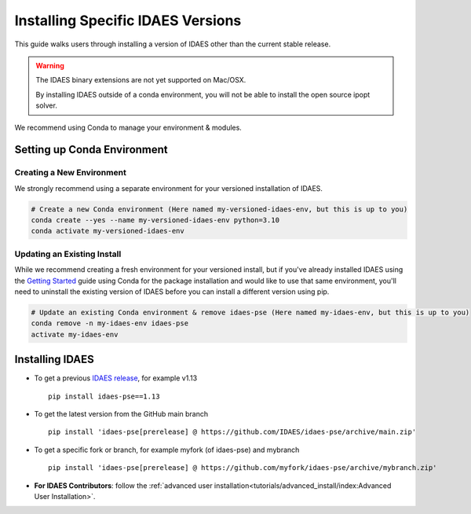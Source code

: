 Installing Specific IDAES Versions
==================================

This guide walks users through installing a version of IDAES other than the current stable release. 

.. warning:: The IDAES binary extensions are not yet supported on Mac/OSX.
             
             By installing IDAES outside of a conda environment, you will not be able
             to install the open source ipopt solver. 

We recommend using Conda to manage your environment & modules.

Setting up Conda Environment
----------------------------
Creating a New Environment
^^^^^^^^^^^^^^^^^^^^^^^^^^
We strongly recommend using a separate environment for your versioned installation of IDAES.

.. code-block:: bash
   
   # Create a new Conda environment (Here named my-versioned-idaes-env, but this is up to you)
   conda create --yes --name my-versioned-idaes-env python=3.10
   conda activate my-versioned-idaes-env

Updating an Existing Install
^^^^^^^^^^^^^^^^^^^^^^^^^^^^
While we recommend creating a fresh environment for your versioned install, but if you've already installed IDAES using the `Getting Started <../tutorials/getting_started/index>`_ guide using Conda for the package installation and would like to use that same environment, you'll need to uninstall the existing version of IDAES before you can install a different version using pip.

.. code-block:: bash

   # Update an existing Conda environment & remove idaes-pse (Here named my-idaes-env, but this is up to you)
   conda remove -n my-idaes-env idaes-pse
   activate my-idaes-env


Installing IDAES
----------------
.. _updating_install:

* To get a previous `IDAES release <https://github.com/IDAES/idaes-pse/releases>`_, for example v1.13 ::

   pip install idaes-pse==1.13

* To get the latest version from the GitHub main branch ::

   pip install 'idaes-pse[prerelease] @ https://github.com/IDAES/idaes-pse/archive/main.zip'

* To get a specific fork or branch, for example myfork (of idaes-pse) and mybranch ::

   pip install 'idaes-pse[prerelease] @ https://github.com/myfork/idaes-pse/archive/mybranch.zip'

* **For IDAES Contributors**: follow the :ref:`advanced user installation<tutorials/advanced_install/index:Advanced User Installation>`.